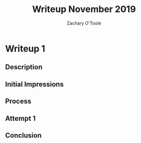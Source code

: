#+AUTHOR: Zachary O'Toole
#+TITLE: Writeup November 2019
#+EMAIL: toole96@gmail.com

* Writeup 1

** Description

** Initial Impressions

** Process

** Attempt 1

** Conclusion
